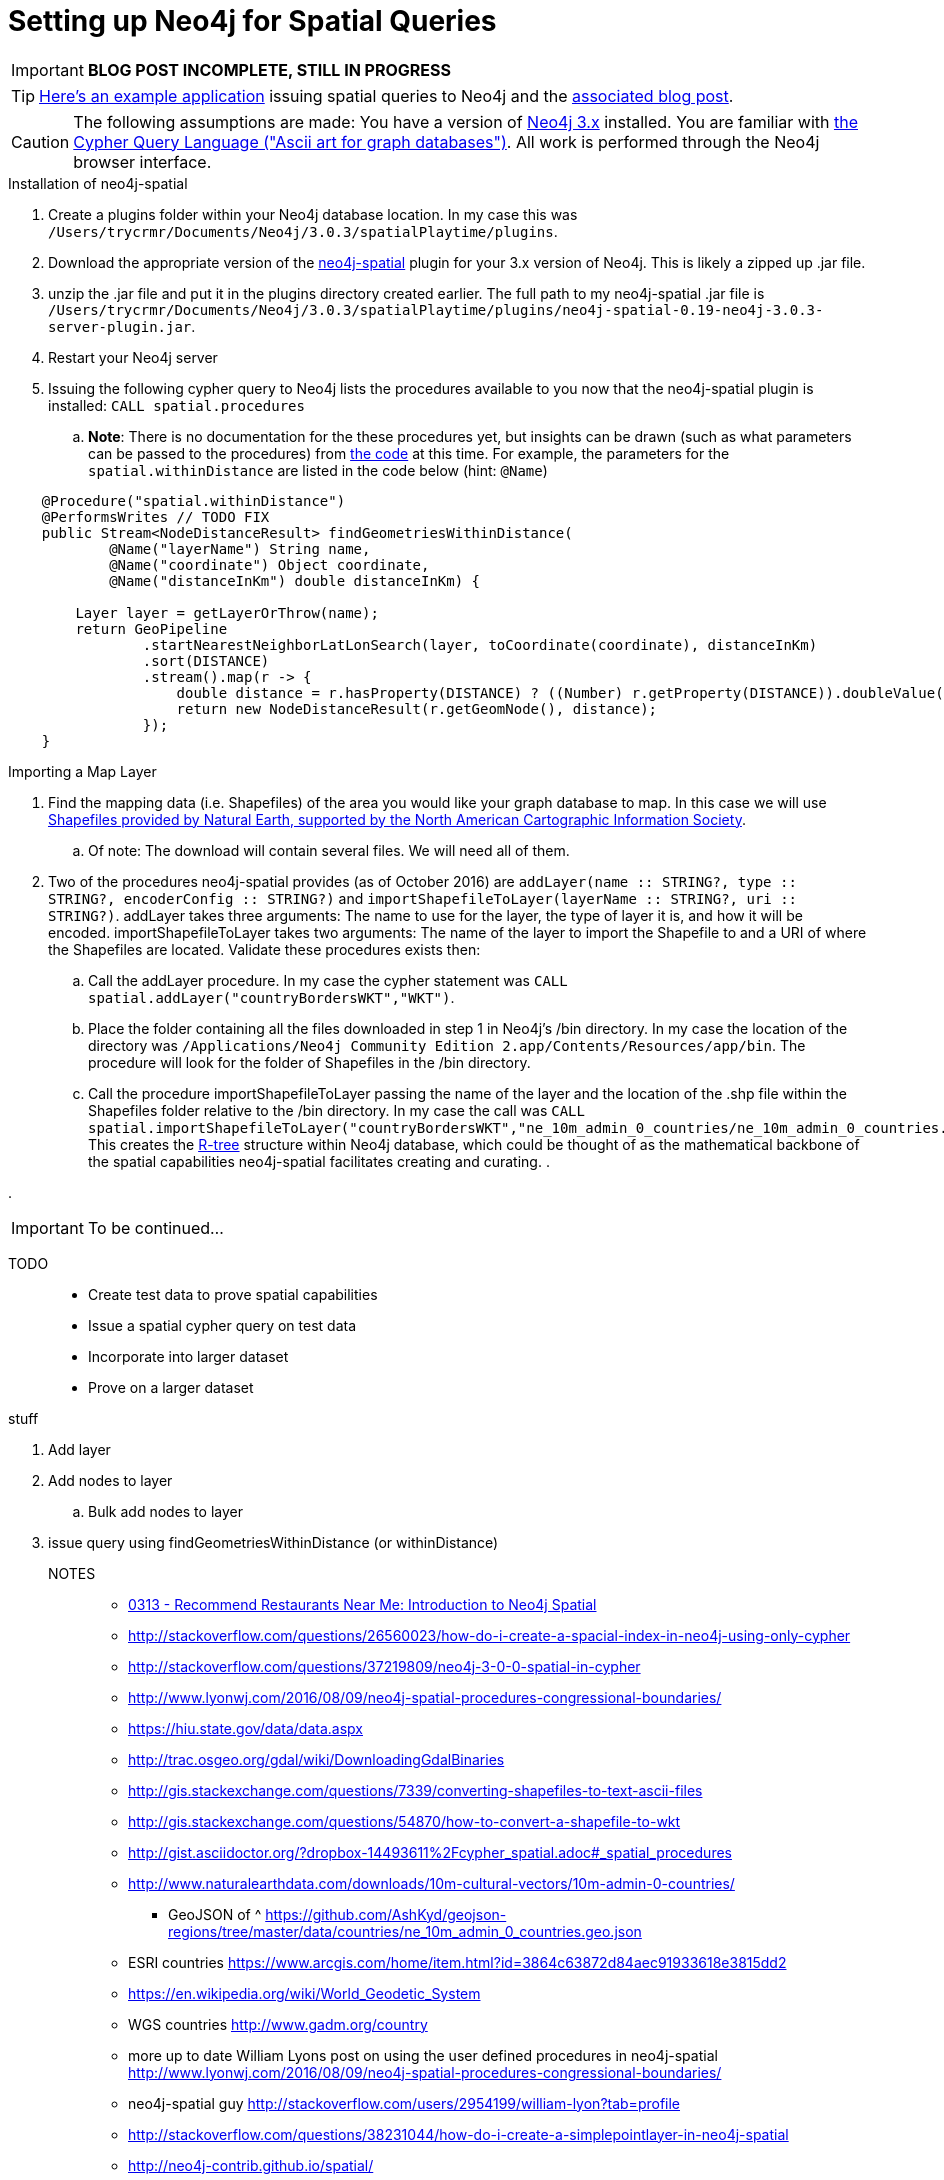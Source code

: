 = Setting up Neo4j for Spatial Queries
//^

:hp-tags: Neo4j, neo4j-spatial, Installation, Configuration
//^

IMPORTANT: *BLOG POST INCOMPLETE, STILL IN PROGRESS*

TIP: link:http://legis-graph.github.io/legis-graph-spatial/[Here's an example application] issuing spatial queries to Neo4j and the link:https://neo4j.com/blog/geospatial-indexing-us-congress-neo4j/[associated blog post].

CAUTION: The following assumptions are made: You have a version of link:https://neo4j.com/download/other-releases/[Neo4j 3.x] installed. You are familiar with link:http://neo4j.com/docs/developer-manual/current/get-started/#cypher-getting-started[the Cypher Query Language ("Ascii art for graph databases")]. All work is performed through the Neo4j browser interface.

.Installation of neo4j-spatial
. Create a plugins folder within your Neo4j database location. In my case this was
`/Users/trycrmr/Documents/Neo4j/3.0.3/spatialPlaytime/plugins`.
. Download the appropriate version of the link:https://github.com/neo4j-contrib/spatial[neo4j-spatial] plugin for your 3.x version of Neo4j. This is likely a zipped up .jar file.
. unzip the .jar file and put it in the plugins directory created earlier. The full path to my neo4j-spatial .jar file is `/Users/trycrmr/Documents/Neo4j/3.0.3/spatialPlaytime/plugins/neo4j-spatial-0.19-neo4j-3.0.3-server-plugin.jar`.
. Restart your Neo4j server
. Issuing the following cypher query to Neo4j lists the procedures available to you now that the neo4j-spatial plugin is installed: `CALL spatial.procedures`
.. *Note*: There is no documentation for the these procedures yet, but insights can be drawn (such as what parameters can be passed to the procedures) from link:https://github.com/neo4j-contrib/spatial/blob/master/src/main/java/org/neo4j/gis/spatial/procedures/SpatialProcedures.java[the code] at this time. For example, the parameters for the `spatial.withinDistance` are listed in the code below (hint: `@Name`)

[source,java]
----
    @Procedure("spatial.withinDistance")
    @PerformsWrites // TODO FIX
    public Stream<NodeDistanceResult> findGeometriesWithinDistance(
            @Name("layerName") String name,
            @Name("coordinate") Object coordinate,
            @Name("distanceInKm") double distanceInKm) {

        Layer layer = getLayerOrThrow(name);
        return GeoPipeline
                .startNearestNeighborLatLonSearch(layer, toCoordinate(coordinate), distanceInKm)
                .sort(DISTANCE)
                .stream().map(r -> {
                    double distance = r.hasProperty(DISTANCE) ? ((Number) r.getProperty(DISTANCE)).doubleValue() : -1;
                    return new NodeDistanceResult(r.getGeomNode(), distance);
                });
    }
----
//^ 

//NOTE: No data is imported by this plugin. Each map layer can be created by pointing the appropriate procedure at a shapefile. 

.Importing a Map Layer
. Find the mapping data (i.e. Shapefiles) of the area you would like your graph database to map. In this case we will use link:http://www.naturalearthdata.com/downloads/10m-cultural-vectors/10m-admin-0-countries/[Shapefiles provided by Natural Earth, supported by the North American Cartographic Information Society].
.. Of note: The download will contain several files. We will need all of them. 
. Two of the procedures neo4j-spatial provides (as of October 2016) are `addLayer(name :: STRING?, type :: STRING?, encoderConfig :: STRING?)` and `importShapefileToLayer(layerName :: STRING?, uri :: STRING?)`. addLayer takes three arguments: The name to use for the layer, the type of layer it is, and how it will be encoded. importShapefileToLayer takes two arguments: The name of the layer to import the Shapefile to and a URI of where the Shapefiles are located. Validate these procedures exists then:
.. Call the addLayer procedure. In my case the cypher statement was `CALL spatial.addLayer("countryBordersWKT","WKT")`.
.. Place the folder containing all the files downloaded in step 1 in Neo4j's /bin directory. In my case the location of the directory was `/Applications/Neo4j Community Edition 2.app/Contents/Resources/app/bin`. The procedure will look for the folder of Shapefiles in the /bin directory.
.. Call the procedure importShapefileToLayer passing the name of the layer and the location of the .shp file within the Shapefiles folder relative to the /bin directory. In my case the call was `CALL spatial.importShapefileToLayer("countryBordersWKT","ne_10m_admin_0_countries/ne_10m_admin_0_countries.shp")`. This creates the link:https://en.wikipedia.org/wiki/R-tree[R-tree] structure within Neo4j database, which could be thought of as the mathematical backbone of the spatial capabilities neo4j-spatial facilitates creating and curating.
.  

.

IMPORTANT: To be continued...

TODO::

* Create test data to prove spatial capabilities
* Issue a spatial cypher query on test data
* Incorporate into larger dataset
* Prove on a larger dataset

.stuff
. Add layer
. Add nodes to layer
.. Bulk add nodes to layer
. issue query using findGeometriesWithinDistance (or withinDistance)

NOTES::
* link:https://vimeo.com/89064528[0313 - Recommend Restaurants Near Me: Introduction to Neo4j Spatial]
* http://stackoverflow.com/questions/26560023/how-do-i-create-a-spacial-index-in-neo4j-using-only-cypher
* http://stackoverflow.com/questions/37219809/neo4j-3-0-0-spatial-in-cypher
* http://www.lyonwj.com/2016/08/09/neo4j-spatial-procedures-congressional-boundaries/
* https://hiu.state.gov/data/data.aspx
* http://trac.osgeo.org/gdal/wiki/DownloadingGdalBinaries
* http://gis.stackexchange.com/questions/7339/converting-shapefiles-to-text-ascii-files
* http://gis.stackexchange.com/questions/54870/how-to-convert-a-shapefile-to-wkt
* http://gist.asciidoctor.org/?dropbox-14493611%2Fcypher_spatial.adoc#_spatial_procedures
* http://www.naturalearthdata.com/downloads/10m-cultural-vectors/10m-admin-0-countries/
** GeoJSON of ^ https://github.com/AshKyd/geojson-regions/tree/master/data/countries/ne_10m_admin_0_countries.geo.json
* ESRI countries https://www.arcgis.com/home/item.html?id=3864c63872d84aec91933618e3815dd2
* https://en.wikipedia.org/wiki/World_Geodetic_System
* WGS countries http://www.gadm.org/country 
* more up to date William Lyons post on using the user defined procedures in neo4j-spatial http://www.lyonwj.com/2016/08/09/neo4j-spatial-procedures-congressional-boundaries/
* neo4j-spatial guy http://stackoverflow.com/users/2954199/william-lyon?tab=profile
* http://stackoverflow.com/questions/38231044/how-do-i-create-a-simplepointlayer-in-neo4j-spatial
* http://neo4j-contrib.github.io/spatial/
* http://techslides.com/list-of-countries-and-capitals
* keep an eye out for negative lat/longs https://mynasadata.larc.nasa.gov/latitudelongitude-finder/
* https://neo4j.com/docs/developer-manual/current/cypher/#_spherical_distance_using_the_haversin_function

//^ 

//WARNING: These instructions are for standing up a simple, unsecure Squid instance. Secure appropriately for your context. 


////
.Configuration
. Optional, remove comments from squid.conf, `grep -Eiv '(^#|^$)' /etc/squid/squid.conf > /etc/squid/squid.conf.new`
. Set `http_port` from `3128` to `80 accel allow-direct`. This will allow Squid to proxy all HTTP traffic.
. Add the following rules. They will allow Squid to process and reply to any http traffic it receives:
.. `http_access allow all`
.. `http_reply_access allow all`

//^ 

TIP: For all the ways Squid can be configured, take advantage of link:http://wiki.squid-cache.org/[Squid's Wiki] and their link:http://www.squid-cache.org/Doc/[website's documentation] (particularly their link:http://www.squid-cache.org/Doc/config/[list of Squid configs]).

.Starting
. Enable Squid with systemctl: `systemctl enable squid`
. Start Squid: `systemctl start squid`
. Validate Squid is running by checking the processes `ps -ax | grep "squid"`
//^ 

NOTE: Changes to the squid.conf are implemented by restarting Squid ( `systemctl restart squid` )

TIP: Firefox 47.x can be configured to point all traffic to a proxy server under Preferences > Advanced > Network > Connection. Can be useful for testing Squid.

=== Optional Configurations

.Caching
. Uncomment `cache_dir ufs /var/spool/squid 100 16 256`
. Comment out all the `refresh_pattern` configs except `refresh_pattern .`

TIP: Validate Squid is properly proxying requests by tailing the access logs on the Squid server `tail -f /var/logs/squid/access.log`

NOTE: If testing using Firefox 47.x by disabling the local browser web cache by changing the amount of space allocated to the local web cache to 0mb at Preferences > Advanced > Network > Cached Web Content

.Load Balancer
. Add the following configs to squid.conf, inserting the appropriate IP or Public DNS as necessary:
.. `http_port 80 accel act-as-origin [insert primary destination server IP or Public DNS]`
.. `cache_peer [insert primary destination server IP or Public DNS] 80 0 no-query originserver round-robin`
.. `cache_peer [insert secondary destination server IP or Public DNS] parent 80 0 no-query originserver round-robin`
. Test by navigating to Squid. You should see content from one of the two destination servers. 